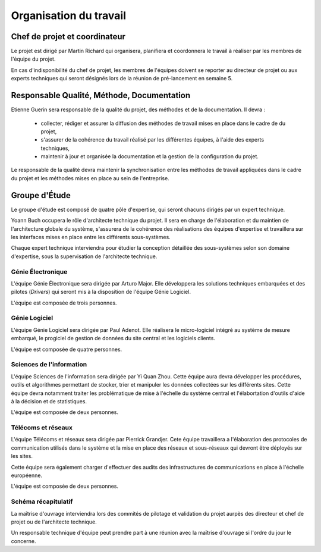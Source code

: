 Organisation du travail
-----------------------

Chef de projet et coordinateur
==============================

Le projet est dirigé par Martin Richard qui organisera, planifiera et
coordonnera le travail à réaliser par les membres de l'équipe du projet.

En cas d'indisponibilité du chef de projet, les membres de l'équipes doivent se
reporter au directeur de projet ou aux experts techniques qui seront désignés
lors de la réunion de pré-lancement en semaine 5.

Responsable Qualité, Méthode, Documentation
===========================================

Etienne Guerin sera responsable de la qualité du projet, des méthodes et de la
documentation. Il devra :

  * collecter, rédiger et assurer la diffusion des méthodes de travail mises en
    place dans le cadre de du projet,
  * s'assurer de la cohérence du travail réalisé par les différentes équipes, à
    l'aide des experts techniques,
  * maintenir à jour et organisée la documentation et la gestion de la
    configuration du projet.

Le responsable de la qualité devra maintenir la synchronisation entre les
méthodes de travail appliquées dans le cadre du projet et les méthodes mises en
place au sein de l'entreprise.

Groupe d'Étude
==============

Le groupe d'étude est composé de quatre pôle d'expertise, qui seront chacuns
dirigés par un expert technique.

Yoann Buch occupera le rôle d'architecte technique du projet. Il sera en charge
de l'élaboration et du maintien de l'architecture globale du système,
s'assurera de la cohérence des réalisations des équipes d'expertise et
travaillera sur les interfaces mises en place entre les différents
sous-systèmes.

Chaque expert technique interviendra pour étudier la conception détaillée des
sous-systèmes selon son domaine d'expertise, sous la supervisation de
l'architecte technique.

Génie Électronique
~~~~~~~~~~~~~~~~~~

L'équipe Génie Électronique sera dirigée par Arturo Major. Elle développera les
solutions techniques embarquées et des pilotes (*Drivers*) qui seront mis à la
disposition de l'équipe Génie Logiciel.

L'équipe est composée de trois personnes.

Génie Logiciel
~~~~~~~~~~~~~~

L'équipe Génie Logiciel sera dirigée par Paul Adenot. Elle réalisera le
micro-logiciel intégré au système de mesure embarqué, le progiciel de gestion
de données du site central et les logiciels clients.

L'équipe est composée de quatre personnes.

Sciences de l'information
~~~~~~~~~~~~~~~~~~~~~~~~~

L'équipe Sciences de l'information sera dirigée par Yi Quan Zhou. Cette équipe
aura devra développer les procédures, outils et algorithmes permettant de
stocker, trier et manipuler les données collectées sur les différents sites.
Cette équipe devra notamment traiter les problématique de mise à l'échelle du
système central et l'élabortation d'outils d'aide à la décision et de
statistiques.

L'équipe est composée de deux personnes.

Télécoms et réseaux
~~~~~~~~~~~~~~~~~~~

L'équipe Télécoms et réseaux sera dirigée par Pierrick Grandjer. Cete équipe
travaillera a l'élaboration des protocoles de communication utilisés dans le
système et la mise en place des réseaux et sous-réseaux qui devront être
déployés sur les sites.

Cette équipe sera également charger d'effectuer des audits des infrastructures
de communications en place à l'échelle européenne.

L'équipe est composée de deux personnes.

Schéma récapitulatif
~~~~~~~~~~~~~~~~~~~~

.. image:: orga-projet.png
   :scale: 100%
   :align: center

La maîtrise d'ouvrage interviendra lors des commités de pilotage et validation
du projet aurpès des directeur et chef de projet ou de l'architecte technique.

Un responsable technique d'équipe peut prendre part à une réunion avec la
maîtrise d'ouvrage si l'ordre du jour le concerne.
